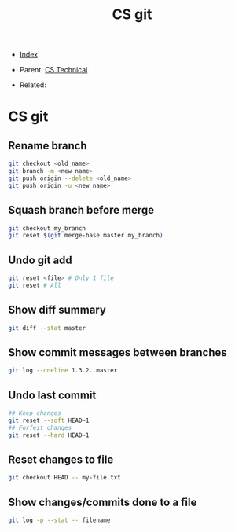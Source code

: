 #+TITLE: CS git
#+DESCRIPTION:
#+KEYWORDS:
#+STARTUP:  content


- [[wiki:index][Index]]

- Parent: [[wiki:CS Technical][CS Technical]]

- Related: 

* CS git

** Rename branch
#+BEGIN_SRC sh
git checkout <old_name>
git branch -m <new_name>
git push origin --delete <old_name>
git push origin -u <new_name>
#+END_SRC

** Squash branch before merge
#+BEGIN_SRC sh
git checkout my_branch
git reset $(git merge-base master my_branch)
#+END_SRC

** Undo git add
#+BEGIN_SRC sh
git reset <file> # Only 1 file
git reset # All
#+END_SRC

** Show diff summary
#+BEGIN_SRC sh
git diff --stat master
#+END_SRC

** Show commit messages between branches
#+BEGIN_SRC sh
git log --oneline 1.3.2..master
#+END_SRC

** Undo last commit
#+BEGIN_SRC sh
## Keep changes
git reset --soft HEAD~1
## Forfeit changes
git reset --hard HEAD~1
#+END_SRC

** Reset changes to file
#+BEGIN_SRC sh
git checkout HEAD -- my-file.txt
#+END_SRC
** Show changes/commits done to a file
#+BEGIN_SRC sh
git log -p --stat -- filename
#+END_SRC
